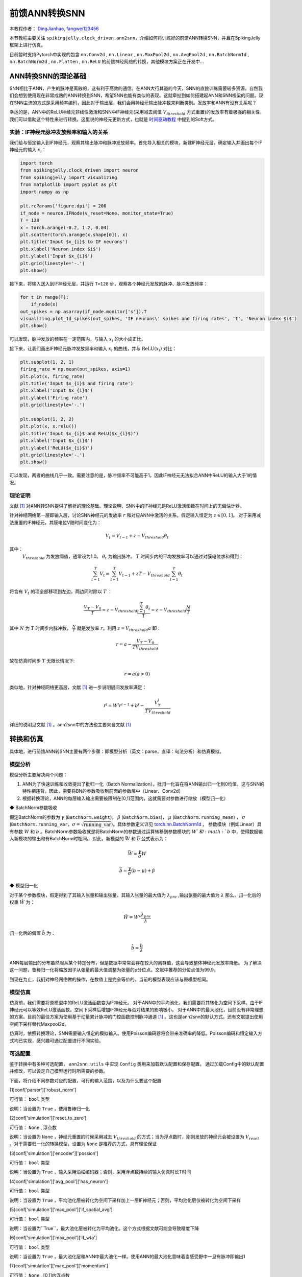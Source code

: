 前馈ANN转换SNN
=======================================
本教程作者： `DingJianhao <https://github.com/DingJianhao>`_, `fangwei123456 <https://github.com/fangwei123456>`_

本节教程主要关注 ``spikingjelly.clock_driven.ann2snn``，介绍如何将训练好的前馈ANN转换SNN，并且在SpikingJelly框架上进行仿真。

目前暂时支持Pytorch中实现的包含 ``nn.Conv2d`` , ``nn.Linear`` , ``nn.MaxPool2d`` , ``nn.AvgPool2d`` , ``nn.BatchNorm1d`` , ``nn.BatchNorm2d`` , ``nn.Flatten`` , ``nn.ReLU`` 的前馈神经网络的转换，其他模块方案正在开发中...

ANN转换SNN的理论基础
--------------------

SNN相比于ANN，产生的脉冲是离散的，这有利于高效的通信。在ANN大行其道的今天，SNN的直接训练需要较多资源。自然我们会想到使用现在非常成熟的ANN转换到SNN，希望SNN也能有类似的表现。这就牵扯到如何搭建起ANN和SNN桥梁的问题。现在SNN主流的方式是采用频率编码，因此对于输出层，我们会用神经元输出脉冲数来判断类别。发放率和ANN有没有关系呢？

幸运的是，ANN中的ReLU神经元非线性激活和SNN中IF神经元(采用减去阈值 :math:`V_{threshold}` 方式重置)的发放率有着极强的相关性，我们可以借助这个特性来进行转换。这里说的神经元更新方式，也就是 `时间驱动教程 <https://spikingjelly.readthedocs.io/zh_CN/latest/clock_driven/0_neuron.html>`_ 中提到的Soft方式。

实验：IF神经元脉冲发放频率和输入的关系
^^^^^^^^^^^^^^^^^^^^^^^^^^^^^^^^^^^

我们给与恒定输入到IF神经元，观察其输出脉冲和脉冲发放频率。首先导入相关的模块，新建IF神经元层，确定输入并画出每个IF神经元的输入 :math:`x_{i}`：

.. code-block:: python

    import torch
    from spikingjelly.clock_driven import neuron
    from spikingjelly import visualizing
    from matplotlib import pyplot as plt
    import numpy as np

    plt.rcParams['figure.dpi'] = 200
    if_node = neuron.IFNode(v_reset=None, monitor_state=True)
    T = 128
    x = torch.arange(-0.2, 1.2, 0.04)
    plt.scatter(torch.arange(x.shape[0]), x)
    plt.title('Input $x_{i}$ to IF neurons')
    plt.xlabel('Neuron index $i$')
    plt.ylabel('Input $x_{i}$')
    plt.grid(linestyle='-.')
    plt.show()

.. image:: ../_static/tutorials/clock_driven/5_ann2snn/0.*
    :width: 100%

接下来，将输入送入到IF神经元层，并运行 ``T=128`` 步，观察各个神经元发放的脉冲、脉冲发放频率：

.. code-block:: python

    for t in range(T):
        if_node(x)
    out_spikes = np.asarray(if_node.monitor['s']).T
    visualizing.plot_1d_spikes(out_spikes, 'IF neurons\' spikes and firing rates', 't', 'Neuron index $i$')
    plt.show()

.. image:: ../_static/tutorials/clock_driven/5_ann2snn/1.*
    :width: 100%

可以发现，脉冲发放的频率在一定范围内，与输入 :math:`x_{i}` 的大小成正比。

接下来，让我们画出IF神经元脉冲发放频率和输入 :math:`x_{i}` 的曲线，并与 :math:`\mathrm{ReLU}(x_{i})` 对比：

.. code-block:: python

    plt.subplot(1, 2, 1)
    firing_rate = np.mean(out_spikes, axis=1)
    plt.plot(x, firing_rate)
    plt.title('Input $x_{i}$ and firing rate')
    plt.xlabel('Input $x_{i}$')
    plt.ylabel('Firing rate')
    plt.grid(linestyle='-.')

    plt.subplot(1, 2, 2)
    plt.plot(x, x.relu())
    plt.title('Input $x_{i}$ and ReLU($x_{i}$)')
    plt.xlabel('Input $x_{i}$')
    plt.ylabel('ReLU($x_{i}$)')
    plt.grid(linestyle='-.')
    plt.show()

.. image:: ../_static/tutorials/clock_driven/5_ann2snn/2.*
    :width: 100%

可以发现，两者的曲线几乎一致。需要注意的是，脉冲频率不可能高于1，因此IF神经元无法拟合ANN中ReLU的输入大于1的情况。

理论证明
^^^^^^^^

文献 [#f1]_ 对ANN转SNN提供了解析的理论基础。理论说明，SNN中的IF神经元是ReLU激活函数在时间上的无偏估计器。

针对神经网络第一层即输入层，讨论SNN神经元的发放率 :math:`r` 和对应ANN中激活的关系。假定输入恒定为 :math:`z \in [0,1]`。
对于采用减法重置的IF神经元，其膜电位V随时间变化为：

.. math::
    V_t=V_{t-1}+z-V_{threshold}\theta_t

其中：
 :math:`V_{threshold}` 为发放阈值，通常设为1.0。 :math:`\theta_t` 为输出脉冲。 :math:`T` 时间步内的平均发放率可以通过对膜电位求和得到：

.. math::
    \sum_{t=1}^{T} V_t= \sum_{t=1}^{T} V_{t-1}+z T-V_{threshold} \sum_{t=1}^{T}\theta_t

将含有 :math:`V_t` 的项全部移项到左边，两边同时除以 :math:`T` ：

.. math::
    \frac{V_T-V_0}{T} = z - V_{threshold}  \frac{\sum_{t=1}^{T}\theta_t}{T} = z- V_{threshold}  \frac{N}{T}

其中 :math:`N` 为 :math:`T` 时间步内脉冲数， :math:`\frac{N}{T}` 就是发放率  :math:`r`。利用  :math:`z= V_{threshold} a` 
即：

.. math::
    r = a- \frac{ V_T-V_0 }{T V_{threshold}}

故在仿真时间步  :math:`T` 无限长情况下:

.. math::
    r = a (a>0)

类似地，针对神经网络更高层，文献 [#f1]_ 进一步说明层间发放率满足：

.. math::
    r^l = W^l r^{l-1}+b^l- \frac{V^l_T}{T V_{threshold}}

详细的说明见文献 [#f1]_ 。ann2snn中的方法也主要来自文献 [#f1]_ 

转换和仿真
----------

具体地，进行前馈ANN转SNN主要有两个步骤：即模型分析（英文：parse，直译：句法分析）和仿真模拟。

模型分析
^^^^^^^^

模型分析主要解决两个问题：

1. ANN为了快速训练和收敛提出了批归一化（Batch Normalization）。批归一化旨在将ANN输出归一化到0均值，这与SNN的特性相违背。因此，需要将BN的参数吸收到前面的参数层中（Linear、Conv2d）

2. 根据转换理论，ANN的每层输入输出需要被限制在[0,1]范围内，这就需要对参数进行缩放（模型归一化）

◆ BatchNorm参数吸收

假定BatchNorm的参数为 :math:`\gamma` (``BatchNorm.weight``)， :math:`\beta` (``BatchNorm.bias``)， :math:`\mu` (``BatchNorm.running_mean``) ，
:math:`\sigma` (``BatchNorm.running_var``，:math:`\sigma = \sqrt{\mathrm{running\_var}}`)。具体参数定义详见
`torch.nn.BatchNorm1d <https://pytorch.org/docs/stable/generated/torch.nn.BatchNorm2d.html#torch.nn.BatchNorm1d>`_ 。
参数模块（例如Linear）具有参数 :math:`W` 和 :math:`b` 。BatchNorm参数吸收就是将BatchNorm的参数通过运算转移到参数模块的 :math:`W`和 :math:`b` 中，使得数据输入新模块的输出和有BatchNorm时相同。
对此，新模型的 :math:`\bar{W}` 和 :math:`\bar{b}` 公式表示为：

.. math::
    \bar{W} = \frac{\gamma}{\sigma}  W

.. math::
    \bar{b} = \frac{\gamma}{\sigma} (b - \mu) + \beta

◆ 模型归一化

对于某个参数模块，假定得到了其输入张量和输出张量，其输入张量的最大值为 :math:`\lambda_{pre}` ,输出张量的最大值为 :math:`\lambda` 
那么，归一化后的权重 :math:`\hat{W}` 为：

.. math::
    \hat{W} = W * \frac{\lambda_{pre}}{\lambda}

归一化后的偏置 :math:`\hat{b}` 为：

.. math::
    \hat{b} = \frac{b}{\lambda}

ANN每层输出的分布虽然服从某个特定分布，但是数据中常常会存在较大的离群值，这会导致整体神经元发放率降低。
为了解决这一问题，鲁棒归一化将缩放因子从张量的最大值调整为张量的p分位点。文献中推荐的分位点值为99.9。

到现在为止，我们对神经网络做的操作，在数值上是完全等价的。当前的模型表现应该与原模型相同。

模型仿真
^^^^^^^^

仿真前，我们需要将原模型中的ReLU激活函数变为IF神经元。
对于ANN中的平均池化，我们需要将其转化为空间下采样。由于IF神经元可以等效ReLU激活函数。空间下采样后增加IF神经元与否对结果的影响极小。
对于ANN中的最大池化，目前没有非常理想的方案。目前的最佳方案为使用基于动量累计脉冲的门控函数控制脉冲通道 [#f1]_ 。这也是ann2snn的默认方式。还有文献提出使用空间下采样替代Maxpool2d。

仿真时，依照转换理论，SNN需要输入恒定的模拟输入。使用Poisson编码器将会带来准确率的降低。Poisson编码和恒定输入方式均已实现，感兴趣可通过配置进行不同实验。

可选配置
^^^^^^^^

鉴于转换中有多种可选配置， ``ann2snn.utils`` 中实现 ``Config`` 类用来加载默认配置和保存配置。
通过加载Config中的默认配置并修改，可以设定自己模型运行时所需要的参数。

下面，将介绍不同参数对应的配置，可行的输入范围，以及为什么要这个配置

(1)conf['parser']['robust_norm']

可行值： ``bool`` 类型

说明：当设置为 ``True`` ，使用鲁棒归一化

(2)conf['simulation']['reset_to_zero']

可行值： ``None`` , 浮点数

说明：当设置为 ``None`` ，神经元重置的时候采用减去 :math:`V_{threshold}` 的方式；当为浮点数时，刚刚发放的神经元会被设置为 :math:`V_{reset}` 。对于需要归一化的转换模型，设置为 ``None`` 是推荐的方式，具有理论保证

(3)conf['simulation']['encoder']['possion']

可行值： ``bool`` 类型

说明：当设置为 ``True`` ，输入采用泊松编码器；否则，采用浮点数持续的输入仿真时长T时间

(4)conf['simulation']['avg_pool']['has_neuron']

可行值： ``bool`` 类型

说明：当设置为 ``True`` ，平均池化层被转化为空间下采样加上一层IF神经元；否则，平均池化层仅被转化为空间下采样

(5)conf['simulation']['max_pool']['if_spatial_avg']

可行值： ``bool`` 类型

说明：当设置为``True``，最大池化层被转化为平均池化。这个方式根据文献可能会导致精度下降

(6)conf['simulation']['max_pool']['if_wta']

可行值： ``bool`` 类型

说明：当设置为 ``True`` ，最大池化层和ANN中最大池化一样。使用ANN的最大池化意味着当感受野中一旦有脉冲即输出1

(7)conf['simulation']['max_pool']['momentum']

可行值： ``None`` , [0,1]内浮点数

说明：最大池化层被转化为基于动量累计脉冲的门控函数控制脉冲通道。当设置为 ``None`` ，直接累计脉冲；若为[0,1]浮点数，进行脉冲动量累积

默认配置为：

.. code-block:: python

    default_config =
    {
    'simulation':
        {
        'reset_to_zero': False,
        'encoder':
            {
            'possion': False
            },
        'avg_pool':
            {
            'has_neuron': True
            },
        'max_pool':
            {
            'if_spatial_avg': False,
            'if_wta': False,
            'momentum': None
            }
        },
    'parser':
        {
        'robust_norm': True
        }
    }



识别MNIST
---------

现在我们使用 ``ann2snn`` ，搭建一个简单卷积网络，对MNIST数据集进行分类。

首先定义我们的网络结构：

.. code-block:: python

    class ANN(nn.Module):
        def __init__(self):
            super().__init__()
            self.network = nn.Sequential(
                nn.Conv2d(1, 32, 3, 1),
                nn.BatchNorm2d(32, eps=1e-3),
                nn.ReLU(),
                nn.AvgPool2d(2, 2),

                nn.Conv2d(32, 32, 3, 1),
                nn.BatchNorm2d(32, eps=1e-3),
                nn.ReLU(),
                nn.AvgPool2d(2, 2),

                nn.Conv2d(32, 32, 3, 1),
                nn.BatchNorm2d(32, eps=1e-3),
                nn.ReLU(),
                nn.AvgPool2d(2, 2),

                nn.Flatten(),
                nn.Linear(32, 10),
                nn.ReLU()
            )

        def forward(self,x):
            x = self.network(x)
            return x

注意：定义的网络中，模块定义的顺序必须和前向的顺序保持一致，否则会影响网络的自动分析。最好使用 ``nn.Sequence()`` 完整定义好网络。每一个Conv2d和Linear层后，必须要放一个ReLU层，其间可以隔着一个BatchNorm层。池化层后不加ReLU。如果遇到需要将tensor展开的情况，就在网络中定义一个 ``nn.Flatten`` 模块，在forward函数中需要使用定义的Flatten而不是view函数。

定义我们的超参数：

.. code-block:: python

    device = input('输入运行的设备，例如“cpu”或“cuda:0”\n input device, e.g., "cpu" or "cuda:0": ')
    dataset_dir = input('输入保存MNIST数据集的位置，例如“./”\n input root directory for saving MNIST dataset, e.g., "./": ')
    batch_size = int(input('输入batch_size，例如“64”\n input batch_size, e.g., "64": '))
    learning_rate = float(input('输入学习率，例如“1e-3”\n input learning rate, e.g., "1e-3": '))
    T = int(input('输入仿真时长，例如“100”\n input simulating steps, e.g., "100": '))
    train_epoch = int(input('输入训练轮数，即遍历训练集的次数，例如“10”\n input training epochs, e.g., "10": '))
    model_name = input('输入模型名字，例如“mnist”\n input model name, for log_dir generating , e.g., "mnist": ')

程序按照指定的文件夹搜寻训练好的模型存档（和 `model_name` 同名的文件），之后的所有临时文件都会储存到文件夹中。

加载默认的转换配置并保存：

.. code-block:: python

    config = utils.Config.default_config
    print('ann2snn config:\n\t', config)
    utils.Config.store_config(os.path.join(log_dir,'default_config.json'),config)

初始化数据加载器、网络、优化器、损失函数：

.. code-block:: python

    # 初始化网络
    ann = ANN().to(device)
    # 定义损失函数
    loss_function = nn.CrossEntropyLoss()
    # 使用Adam优化器
    optimizer = torch.optim.Adam(ann.parameters(), lr=learning_rate, weight_decay=5e-4)

训练ANN，并定期测试。训练时也可以使用utils中预先写好的训练程序：

.. code-block:: python

    for epoch in range(train_epoch):
        # 使用utils中预先写好的训练程序训练网络
        # 训练程序的写法和经典ANN中的训练也是一样的
        # Train the network using a pre-prepared code in ''utils''
        utils.train_ann(net=ann,
                        device=device,
                        data_loader=train_data_loader,
                        optimizer=optimizer,
                        loss_function=loss_function,
                        epoch=epoch
                        )
        # 使用utils中预先写好的验证程序验证网络输出
        # Validate the network using a pre-prepared code in ''utils''
        acc = utils.val_ann(net=ann,
                            device=device,
                            data_loader=test_data_loader,
                            epoch=epoch
                            )
        if best_acc <= acc:
            utils.save_model(ann, log_dir, model_name+'.pkl')

完整的代码位于 ``ann2snn.examples.if_cnn_mnist.py`` ，在代码中我们还使用了Tensorboard来保存训练日志。可以直接在Python命令行运行它：

.. code-block:: python

    >>> import spikingjelly.clock_driven.ann2snn.examples.if_cnn_mnist as if_cnn_mnist
    >>> if_cnn_mnist.main()
    输入运行的设备，例如“cpu”或“cuda:0”
     input device, e.g., "cpu" or "cuda:0": cuda:15
    输入保存MNIST数据集的位置，例如“./”
     input root directory for saving MNIST dataset, e.g., "./": ./mnist
    输入batch_size，例如“64”
     input batch_size, e.g., "64": 128
    输入学习率，例如“1e-3”
     input learning rate, e.g., "1e-3": 1e-3
    输入仿真时长，例如“100”
     input simulating steps, e.g., "100": 100
    输入训练轮数，即遍历训练集的次数，例如“10”
     input training epochs, e.g., "10": 10
    输入模型名字，用于自动生成日志文档，例如“mnist”
     input model name, for log_dir generating , e.g., "mnist"

    如果main函数的输入不是具有有效文件的文件夹，自动生成一个日志文件文件夹
    If the input of the main function is not a folder with valid files, an automatic log file folder is automatically generated.
    第一行输出为保存日志文件的位置，例如“./log-mnist1596804385.476601”
     Terminal outputs root directory for saving logs, e.g., "./": ./log-mnist1596804385.476601

    Epoch 0 [1/937] ANN Training Loss:2.252 Accuracy:0.078
    Epoch 0 [101/937] ANN Training Loss:1.424 Accuracy:0.669
    Epoch 0 [201/937] ANN Training Loss:1.117 Accuracy:0.773
    Epoch 0 [301/937] ANN Training Loss:0.953 Accuracy:0.795
    Epoch 0 [401/937] ANN Training Loss:0.865 Accuracy:0.788
    Epoch 0 [501/937] ANN Training Loss:0.807 Accuracy:0.792
    Epoch 0 [601/937] ANN Training Loss:0.764 Accuracy:0.795
    Epoch 0 [701/937] ANN Training Loss:0.726 Accuracy:0.834
    Epoch 0 [801/937] ANN Training Loss:0.681 Accuracy:0.880
    Epoch 0 [901/937] ANN Training Loss:0.641 Accuracy:0.888
    Epoch 0 [100/100] ANN Validating Loss:0.328 Accuracy:0.881
    Save model to: ./log-mnist1596804385.476601\mnist.pkl
    ...
    Epoch 9 [901/937] ANN Training Loss:0.036 Accuracy:0.990
    Epoch 9 [100/100] ANN Validating Loss:0.042 Accuracy:0.988
    Save model to: ./log-mnist1596804957.0179427\mnist.pkl

示例中，这个模型训练10个epoch。训练时测试集准确率变化情况如下：

.. image:: ../_static/tutorials/clock_driven/5_ann2snn/accuracy_curve.png

最终达到98.8%的测试集准确率。

从训练集中，取出一部分数据，用于模型的归一化步骤。这里我们取的是训练数据的1/500，也就是100张图片。但是要注意，从dataset中取出的数据tensor范围为[0，255]，需要除以255变为[0.0,1.0]范围的浮点数来匹配脉冲频率的可行域。

.. code-block:: python

    norm_set_len = int(train_data_dataset.data.shape[0] / 500)
    print('Using %d pictures as norm set'%(norm_set_len))
    norm_set = train_data_dataset.data[:norm_set_len, :, :].float() / 255
    norm_tensor = torch.FloatTensor(norm_set).view(-1,1,28,28)

调用\ ``ann2snn.utils``\ 中实现的标准转换函数\ ``standard_conversion``\ 就可以实现ANN的转换加上SNN仿真。

.. code-block:: python

    utils.standard_conversion(model_name=model_name,
                              norm_data=norm_tensor,
                              test_data_loader=test_data_loader,
                              device=device,
                              T=T,
                              log_dir=log_dir,
                              config=config
                              )

过程中，归一化后的模型结构被输出:

.. code-block:: python

    ModelParser(
      (network): Sequential(
        (0): Conv2d(1, 32, kernel_size=(3, 3), stride=(1, 1))
        (1): ReLU()
        (2): AvgPool2d(kernel_size=2, stride=2, padding=0)
        (3): Conv2d(32, 32, kernel_size=(3, 3), stride=(1, 1))
        (4): ReLU()
        (5): AvgPool2d(kernel_size=2, stride=2, padding=0)
        (6): Conv2d(32, 32, kernel_size=(3, 3), stride=(1, 1))
        (7): ReLU()
        (8): AvgPool2d(kernel_size=2, stride=2, padding=0)
        (9): Flatten()
        (10): Linear(in_features=32, out_features=10, bias=True)
        (11): ReLU()
      )
    )

同时，我们也观察一下SNN的结构：

.. code-block:: python

    SNN(
      (network): Sequential(
        (0): Conv2d(1, 32, kernel_size=(3, 3), stride=(1, 1))
        (1): IFNode(
          v_threshold=1.0, v_reset=None
          (surrogate_function): Sigmoid()
        )
        (2): AvgPool2d(kernel_size=2, stride=2, padding=0)
        (3): IFNode(
          v_threshold=1.0, v_reset=None
          (surrogate_function): Sigmoid()
        )
        (4): Conv2d(32, 32, kernel_size=(3, 3), stride=(1, 1))
        (5): IFNode(
          v_threshold=1.0, v_reset=None
          (surrogate_function): Sigmoid()
        )
        (6): AvgPool2d(kernel_size=2, stride=2, padding=0)
        (7): IFNode(
          v_threshold=1.0, v_reset=None
          (surrogate_function): Sigmoid()
        )
        (8): Conv2d(32, 32, kernel_size=(3, 3), stride=(1, 1))
        (9): IFNode(
          v_threshold=1.0, v_reset=None
          (surrogate_function): Sigmoid()
        )
        (10): AvgPool2d(kernel_size=2, stride=2, padding=0)
        (11): IFNode(
          v_threshold=1.0, v_reset=None
          (surrogate_function): Sigmoid()
        )
        (12): Flatten()
        (13): Linear(in_features=32, out_features=10, bias=True)
        (14): IFNode(
          v_threshold=1.0, v_reset=None
          (surrogate_function): Sigmoid()
        )
      )
    )

可以看出，ANN模型中的ReLU激活被SNN的IFNode取代。每一层AvgPool2d后都跟了一层IFNode。

模型仿真由于时间较长，持续输出当前准确率和仿真进度:

.. code-block:: python

    [SNN Simulating... 1.00%] Acc:0.990
    [SNN Simulating... 2.00%] Acc:0.990
    [SNN Simulating... 3.00%] Acc:0.990
    [SNN Simulating... 4.00%] Acc:0.988
    [SNN Simulating... 5.00%] Acc:0.990
    ……
    [SNN Simulating... 95.00%] Acc:0.986
    [SNN Simulating... 96.00%] Acc:0.986
    [SNN Simulating... 97.00%] Acc:0.986
    [SNN Simulating... 98.00%] Acc:0.986
    [SNN Simulating... 99.00%] Acc:0.987
    SNN Simulating Accuracy:0.987
    Summary:	ANN Accuracy:98.7900%  	SNN Accuracy:98.6500% [Decreased 0.1400%]

通过最后的输出，可以知道，ANN的MNIST分类准确率为98.79%。转换后的SNN准确率为98.65%。转换带来了0.14%的性能下降。

.. [#f1] Rueckauer B, Lungu I-A, Hu Y, Pfeiffer M and Liu S-C (2017) Conversion of Continuous-Valued Deep Networks to Efficient Event-Driven Networks for Image Classification. Front. Neurosci. 11:682.
.. [#f2] Diehl, Peter U. , et al. Fast classifying, high-accuracy spiking deep networks through weight and threshold balancing. Neural Networks (IJCNN), 2015 International Joint Conference on IEEE, 2015.
.. [#f3] Rueckauer, B., Lungu, I. A., Hu, Y., & Pfeiffer, M. (2016). Theory and tools for the conversion of analog to spiking convolutional neural networks. arXiv preprint arXiv:1612.04052.
.. [#f4] Sengupta, A., Ye, Y., Wang, R., Liu, C., & Roy, K. (2019). Going deeper in spiking neural networks: Vgg and residual architectures. Frontiers in neuroscience, 13, 95.